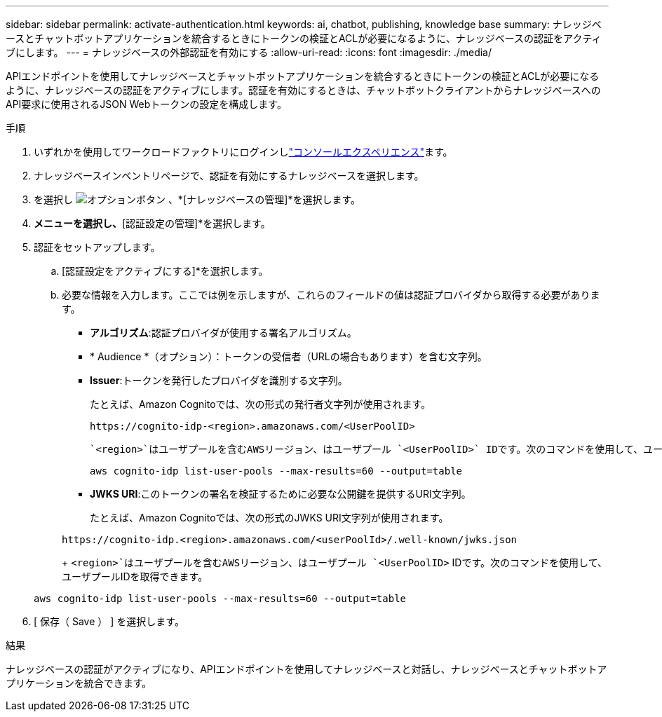 ---
sidebar: sidebar 
permalink: activate-authentication.html 
keywords: ai, chatbot, publishing, knowledge base 
summary: ナレッジベースとチャットボットアプリケーションを統合するときにトークンの検証とACLが必要になるように、ナレッジベースの認証をアクティブにします。 
---
= ナレッジベースの外部認証を有効にする
:allow-uri-read: 
:icons: font
:imagesdir: ./media/


[role="lead"]
APIエンドポイントを使用してナレッジベースとチャットボットアプリケーションを統合するときにトークンの検証とACLが必要になるように、ナレッジベースの認証をアクティブにします。認証を有効にするときは、チャットボットクライアントからナレッジベースへのAPI要求に使用されるJSON Webトークンの設定を構成します。

.手順
. いずれかを使用してワークロードファクトリにログインしlink:https://docs.netapp.com/us-en/workload-setup-admin/console-experiences.html["コンソールエクスペリエンス"^]ます。
. ナレッジベースインベントリページで、認証を有効にするナレッジベースを選択します。
. を選択し image:icon-action.png["オプションボタン"] 、*[ナレッジベースの管理]*を選択します。
. [アクション]*メニューを選択し、*[認証設定の管理]*を選択します。
. 認証をセットアップします。
+
.. [認証設定をアクティブにする]*を選択します。
.. 必要な情報を入力します。ここでは例を示しますが、これらのフィールドの値は認証プロバイダから取得する必要があります。
+
*** *アルゴリズム*:認証プロバイダが使用する署名アルゴリズム。
*** * Audience *（オプション）：トークンの受信者（URLの場合もあります）を含む文字列。
*** *Issuer*:トークンを発行したプロバイダを識別する文字列。
+
たとえば、Amazon Cognitoでは、次の形式の発行者文字列が使用されます。

+
[listing]
----
https://cognito-idp-<region>.amazonaws.com/<UserPoolID>
----
+
 `<region>`はユーザプールを含むAWSリージョン、はユーザプール `<UserPoolID>` IDです。次のコマンドを使用して、ユーザプールIDを取得できます。

+
[listing]
----
aws cognito-idp list-user-pools --max-results=60 --output=table
----
*** *JWKS URI*:このトークンの署名を検証するために必要な公開鍵を提供するURI文字列。
+
たとえば、Amazon Cognitoでは、次の形式のJWKS URI文字列が使用されます。

+
[listing]
----
https://cognito-idp.<region>.amazonaws.com/<userPoolId>/.well-known/jwks.json
----
+
 `<region>`はユーザプールを含むAWSリージョン、はユーザプール `<UserPoolID>` IDです。次のコマンドを使用して、ユーザプールIDを取得できます。

+
[listing]
----
aws cognito-idp list-user-pools --max-results=60 --output=table
----




. [ 保存（ Save ） ] を選択します。


.結果
ナレッジベースの認証がアクティブになり、APIエンドポイントを使用してナレッジベースと対話し、ナレッジベースとチャットボットアプリケーションを統合できます。
